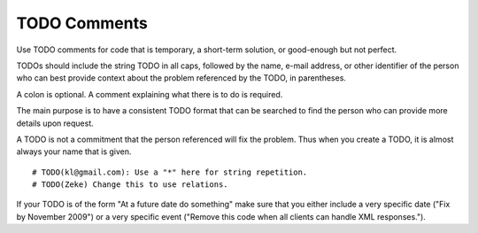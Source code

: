 
.. index::
   pair: python; TODO Comments


.. _python_todo comments:

=============
TODO Comments
=============

Use TODO comments for code that is temporary, a short-term solution, or
good-enough but not perfect.

TODOs should include the string TODO in all caps, followed by the name,
e-mail address, or other identifier of the person who can best provide context
about the problem referenced by the TODO, in parentheses.

A colon is optional. A comment explaining what there is to do is required.

The main purpose is to have a consistent TODO format that can be searched to
find the person who can provide more details upon request.

A TODO is not a commitment that the person referenced will fix the problem.
Thus when you create a TODO, it is almost always your name that is given.

::

    # TODO(kl@gmail.com): Use a "*" here for string repetition.
    # TODO(Zeke) Change this to use relations.

If your TODO is of the form "At a future date do something" make sure that
you either include a very specific date ("Fix by November 2009") or a very
specific event ("Remove this code when all clients can handle XML responses.").
